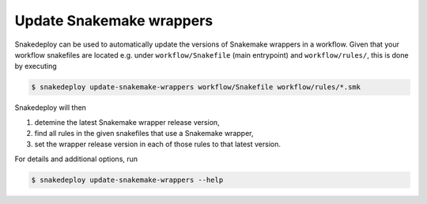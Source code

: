 .. _update_snakemake_wrappers:

=========================
Update Snakemake wrappers
=========================

Snakedeploy can be used to automatically update the versions of Snakemake wrappers in a workflow.
Given that your workflow snakefiles are located e.g. under ``workflow/Snakefile`` (main entrypoint) and ``workflow/rules/``, this is done by executing

.. code:: console

    $ snakedeploy update-snakemake-wrappers workflow/Snakefile workflow/rules/*.smk

Snakedeploy will then

1. detemine the latest Snakemake wrapper release version,
2. find all rules in the given snakefiles that use a Snakemake wrapper,
3. set the wrapper release version in each of those rules to that latest version.

For details and additional options, run

.. code:: console

    $ snakedeploy update-snakemake-wrappers --help